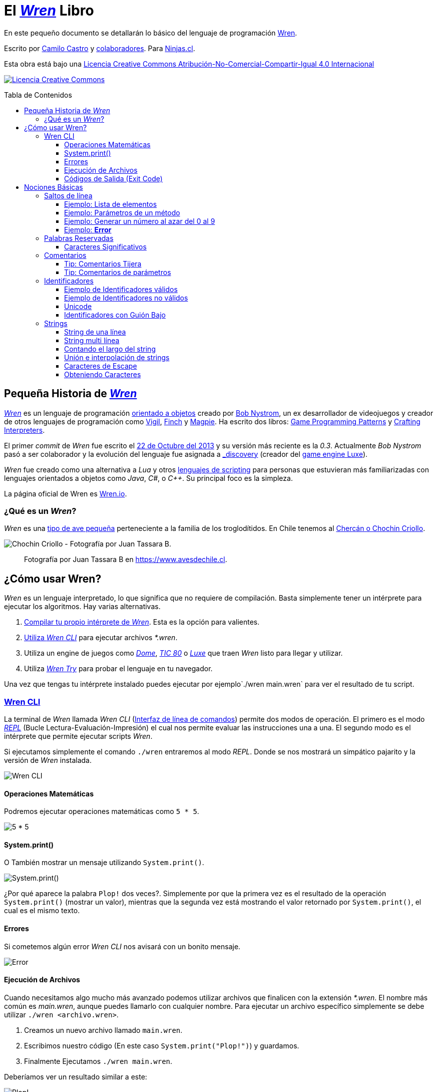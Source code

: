 :toc: macro
:toc-title: Tabla de Contenidos
:toclevels: 3

# El https://github.com/wren-lang/wren[_Wren]_ Libro

En este pequeño documento se detallarán lo básico del lenguaje de programación http://wren.io[Wren]. 

Escrito por https://ninjas.cl[Camilo Castro] y https://github.com/ninjascl/wren-adventures/graphs/contributors[colaboradores]. Para https://ninjas.cl[Ninjas.cl].

Esta obra está bajo una http://creativecommons.org/licenses/by-nc-sa/4.0/[Licencia Creative Commons Atribución-No-Comercial-Compartir-Igual 4.0 Internacional]

http://creativecommons.org/licenses/by-nc-sa/4.0/[image:https://i.creativecommons.org/l/by-nc-sa/4.0/88x31.png[Licencia Creative Commons]]

toc::[]

## Pequeña Historia de https://github.com/wren-lang/wren[_Wren]_

https://github.com/wren-lang/wren[_Wren]_ es un lenguaje de programación https://es.wikipedia.org/wiki/Programaci%C3%B3n_orientada_a_objetos[orientado a objetos] creado por http://journal.stuffwithstuff.com/[Bob Nystrom], un ex desarrollador de videojuegos y creador de otros lenguajes de programación como https://github.com/munificent/vigil[Vigil], http://finch.stuffwithstuff.com/[Finch] y http://magpie-lang.org/[Magpie]. Ha escrito dos libros: http://gameprogrammingpatterns.com/[Game Programming Patterns] y http://craftinginterpreters.com/[Crafting Interpreters]. 

El primer _commit_ de _Wren_ fue escrito el https://github.com/wren-lang/wren/tree/2f6a6889f1b4a1ba86aeb169e7398704b1ee04c0[22 de Octubre del 2013] y su versión más reciente es la _0.3_. Actualmente _Bob Nystrom_ pasó a ser colaborador y la evolución del lenguaje fue asignada a https://github.com/underscorediscovery[_discovery] (creador del https://luxeengine.com[game engine Luxe]).

_Wren_ fue creado como una alternativa a _Lua_ y otros https://en.wikipedia.org/wiki/Scripting_language[lenguajes de scripting] para personas que estuvieran más familiarizadas con lenguajes orientados a objetos como _Java_, _C#_, o _C++_. Su principal foco es la simpleza.

La página oficial de Wren es http://wren.io[Wren.io].

### ¿Qué es un _Wren_?

_Wren_ es una https://es.wikipedia.org/wiki/Troglodytidae[tipo de ave pequeña] perteneciente a la familia de los troglodítidos. En Chile tenemos al https://www.avesdechile.cl/074.htm[Chercán o Chochin Criollo].

image:https://user-images.githubusercontent.com/292738/77261969-2240d580-6c71-11ea-93d0-4341e82c2f92.png[Chochin Criollo - Fotografía por Juan Tassara B.]

> Fotografía por Juan Tassara B en https://www.avesdechile.cl.


## ¿Cómo usar Wren?

_Wren_ es un lenguaje interpretado, lo que significa que no requiere de compilación. Basta simplemente tener un intérprete para ejecutar los algoritmos. Hay varias alternativas.

1. https://github.com/wren-lang/wren[Compilar tu propio intérprete de _Wren_]. Esta es la opción para valientes.

2. https://github.com/wren-lang/wren-cli/releases[Utiliza _Wren CLI_] para ejecutar archivos _*.wren_.

3. Utiliza un engine de juegos como https://domeengine.com/[_Dome_], https://tic.computer[_TIC 80_] o https://luxeengine.com/alpha/[_Luxe_] que traen _Wren_ listo para llegar y utilizar.

4. Utiliza https://wren.io/try/[_Wren Try_] para probar el lenguaje en tu navegador.

Una vez que tengas tu intérprete instalado puedes ejecutar por ejemplo`./wren main.wren` para ver el resultado de tu script.

### https://github.com/wren-lang/wren-cli[Wren CLI]

La terminal de _Wren_ llamada _Wren CLI_ (https://es.wikipedia.org/wiki/Interfaz_de_l%C3%ADnea_de_comandos[Interfaz de línea de comandos]) permite dos modos de operación. El primero es el modo https://es.wikipedia.org/wiki/REPL[_REPL_] (Bucle Lectura-Evaluación-Impresión) el cual nos permite evaluar las instrucciones una a una. El segundo modo es el intérprete que permite ejecutar scripts _Wren_.

Si ejecutamos simplemente el comando `./wren` entraremos al modo _REPL_. Donde se nos mostrará un simpático pajarito y la versión de _Wren_ instalada.

image:https://user-images.githubusercontent.com/292738/77837383-22444800-713f-11ea-8db4-3f404faabc10.png[Wren CLI]

#### Operaciones Matemáticas

Podremos ejecutar operaciones matemáticas como `5 * 5`.

image:https://user-images.githubusercontent.com/292738/77837948-7ce0a280-7145-11ea-8b43-3f91f7491b35.png[5 * 5]

#### System.print()

O También mostrar un mensaje utilizando `System.print()`.

image:https://user-images.githubusercontent.com/292738/77837982-d517a480-7145-11ea-86f4-7a24e5ecc628.png[System.print()]

¿Por qué aparece la palabra `Plop!` dos veces?. Simplemente por que la primera vez es el resultado de la operación `System.print()` (mostrar un valor), mientras que la segunda vez está mostrando el valor retornado por `System.print()`, el cual es el mismo texto.

#### Errores

Si cometemos algún error _Wren CLI_ nos avisará con un bonito mensaje.

image:https://user-images.githubusercontent.com/292738/77838174-c4682e00-7147-11ea-9e82-ffd2dc4dd1f9.png[Error]

#### Ejecución de Archivos

Cuando necesitamos algo mucho más avanzado podemos utilizar archivos que finalicen con la extensión _*.wren_. El nombre más común es _main.wren_, aunque puedes llamarlo con cualquier nombre. Para ejecutar un archivo específico simplemente se debe utilizar `./wren <archivo.wren>`.

1. Creamos un nuevo archivo llamado `main.wren`.
2. Escribimos nuestro código (En este caso `System.print("Plop!")`) y guardamos.
3. Finalmente Ejecutamos `./wren main.wren`.

Deberíamos ver un resultado similar a este:

image:https://user-images.githubusercontent.com/292738/77839010-7c4d0980-714f-11ea-90df-4330a821d207.png[Plop!]

Notar como solamente aparece una vez "Plop!", ya que no estamos en modalidad _REPL_.

#### Códigos de Salida (Exit Code)

Cada vez que un programa termina su ejecución devuelve un código numérico para indicar si terminó exitosamente o tuvo un algún tipo de error mientras se ejecutaba.

La convención tradicional es considerar el código cero (0) como éxito y cualquier otro número como error. No hay un estándar definido para la asignación de números de error. _Wren_ se basa levemente en los códigos utilizados por el sistema operativo https://github.com/openbsd/src/blob/master/include/sysexits.h[_BSD_].

Actualmente no puedes elegir el código de error. _Wren_ automáticamente asignará el código que mejor se ajuste a la situación. Por ejemplo si utilizar la instrucción para terminar la ejecución del programa `Fiber.abort("Mensaje de Error")` el código asignado sera de 70 (error interno del software).

La siguiente es una tabla con los códigos de BSD más algunos otros adicionales.


```
0 - Fin del programa exitoso
1 - Error desconocido
2 - (grep) Uso incorrecto del comando | (bash) Error de entrada/salida
64 - Uso incorrecto del comando
65 - Error de formato de datos
66 - Sin acceso a la entrada
67 - Dirección desconocida
68 - Nombre de dominio (host name) desconocido
69 - Servicio no disponible
70 - Error interno del software
71 - Error de sistema
72 - Archivo crítico del sistema no encontrado
73 - Imposible de crear archivo de salida
74 - Error de entrada/salida
75 - Falla temporal
76 - Error remoto en protocolo
77 - Permiso denegado
78 - Error de configuración
126 - Comando encontrado, pero no es ejecutable
127 - Comando no encontrado
128 - Código de salida no válido
128   Error fatal terminado por kill -9 
140 - Comando terminado por Ctrl-C
141 - Comando terminado por Ctrl-D
255 - Código de salida fuera de rango
```

Puedes verificar el código numérico de salida utilizando el siguiente comando (bash)

`./wren main.wren | echo "Exit code ${PIPESTATUS[0]}"`

image:https://user-images.githubusercontent.com/292738/77839414-d9968a00-7152-11ea-9bd3-b42ff06a4d1a.png[Exit Code 0]

## Nociones Básicas

### Saltos de línea

_Wren_ utiliza los saltos de línea (`\n`), por lo que no es necesario utilizar el punto y coma (`;`) para separar instrucciones. Sin embargo omite los saltos de línea si la instrucción espera más información para ser válida.

#### Ejemplo: Lista de elementos

```js
var animales = [
  "perro",
  "gato",
  "condor",
  "huemul"
]
```

#### Ejemplo: Parámetros de un método

```js
 MiClase.metodo(
       parametro1,
       parametro2,
       parametro3
 )
```

#### Ejemplo: Generar un número al azar del 0 al 9

Al considerar los saltos de línea significativos, 
provoca un comportamiento inusual al momento de llamar métodos.

> Los números pseudo aleatorios son generados utilizando
la clase Random. Para generar un número del 0 al 9 se necesita utilizar 10, ya que el número máximo utilizado no está incluido dentro de la secuencia.

Instrucción en una sola línea.

```js
Random.new().int(10)
```

Esto no es válido en _Wren_ (Pero si es válido en la mayoría de los lenguajes de programación).

```js
Random
.new()
.int(10)
```

Para ser válido necesitamos poner un punto al final de la línea.

```js
Random.
new().
int(10)
```

Este comportamiento inusual espera ser reparado en la versión `0.4`.

#### Ejemplo: *Error*

La siguiente línea arroja error debido a que no tiene un salto de línea o una operación.

```js
Random.new().int(10) Random.new().int(10)
```

### Palabras Reservadas

_Wren_ es un lenguaje simple y pequeño. Sus palabras reservadas son las siguientes:

```js
break class construct else false for foreign if import 
in is null return static super this true var while
```

#### Caracteres Significativos

- Caracteres comunes (`+ - * / % < > = ! ( ) [ ] | . " { } , & ^ ? : ~ _`)
- Retorno de carro (`\n`)

### Comentarios

Los comentarios utilizan la misma sintaxis que el https://es.wikipedia.org/wiki/C_(lenguaje_de_programaci%C3%B3n)[`Lenguaje de Programación C`].

Los símbolos son los siguientes: `/* */` (multi línea) y `//` (línea única).

```

// Comentario de una sola línea

/*
Este comentario 
tiene múltiples
líneas
*/
```

Se pueden anidar los comentarios. útil para comentar código que ya tenga comentarios.

```
/*
Este comentario 
tiene múltiples
líneas.
  /* También puedes incluir comentarios, 
  dentro de comentarios multi línea. 
  */
*/
```

#### Tip: Comentarios Tijera

Puedes combinar los comentarios de una sola línea con los de múltiples líneas para
comentar/descomentar rápidamente secciones de código. Se llaman comentarios tijera
por que pueden "cortar" un código para no ser ejecutado.

```js
// /*
   codigo()
// */
```

Al eliminar el comentario de la primera línea, el código será comentado. De esta forma rápidamente
puedes activar o desactivar secciones de código.

```js
/*
   codigo()
// */
```

Puede aún ser más simplificado de esta forma

```js
//*
   codigo()
// */
```

Si se elimina el primer `/` el código será comentado. Por lo que se ahorra un par de movimientos al realizar el comentario.

```js
/*
   codigo()
// */
```
#### Tip: Comentarios de parámetros

En _Wren_ no es posible llamar a los parámetros por su nombre. Por lo que si utilizas una función
con algunos parámetros, puede ser útil comentarlos.

```js
circulo(/* x */ 10, /* y */ 20, /* radio */ 10)
```

### Identificadores

Similar al _Lenguaje C_, para los indentificadores (nombres de variables, clases, metodos, funciones) se pueden utilizar los caracteres de la http://www.asciitable.com/[lista `ascii`] y comenzar con un caracter alfabético o guión bajo. Los identificadores en _Wren_ diferencian entre mayúsculas y minúsculas. Solo se permiten letras (`A - Z`, `a - z`), números (`0 - 9`) y guión bajo (`_`). No se permiten espacios o comenzar con un número.

#### Ejemplo de Identificadores válidos

```js
hola 
camelCase 
PascalCase 
_under_score 
abc123 
TODAS_MAYUSCULAS
```

#### Ejemplo de Identificadores no válidos

```
13hola 
mi-variable
$miVariable 
mi variable
ñandú
👨miMetodo
Mi👩clase
```

#### Unicode

No están permitidos caracteres https://es.wikipedia.org/wiki/UTF-8[UTF-8] como la `Ñ` o los emojis en los identificadores. Sin embargo las `Strings` las soportan en su contenido sin problemas. Hay lenguajes como https://swift.org/[_Swift_] o https://www.emojicode.org/[Emoji Code] que si soportan identificadores con emojis, aunque la utilidad de esta práctica es debatible.

Ejemplo de EmojiCode

```
🏁 🍇
  😀 🔤Hello World!🔤❗️
🍉
```

#### Identificadores con Guión Bajo

Un caso especial es para los identificadores con guión bajo como `_color` (un guión bajo al principio) y `__sabor` (dos guiones bajos al principio). Con un guión bajo indica que es una propiedad de instancia, mientras que con dos guiones bajos indican que es una propiedad de clase. Más detalles en la sección de Clases.

### http://wren.io/modules/core/string.html:[Strings]

Las cadenas de caracteres son delimitadas por las comillas dobles (`"`). Pueden ser de una sola línea o multi línea. En el caso de ser multi línea, estas conservarán todos los caracteres de espacio y salto de línea contenidos en el _string_. El caracter de comilla simple (`'`) no es significativo para _Wren_.

Las strings pueden contener caracteres unicode en http://utf8everywhere.org/[UTF-8], como también caracteres no válidos para _UTF-8_. 

Además son inmutables. El string *"porotos"* no podrá ser modificado (cambiando sus caracteres) luego de su creación.

Un string puede contener los siguientes valores:

- Una cadena de texto compuesto por una secuencia de puntos de código textuales (textual code point).
- Una cadena iterable compuesta por una secuencia de puntos de código numérico (numeric code point).
- Un arreglo simple de bytes indexeables.


#### String de una línea

```js
"Solo es necesario comillas dobles"
```

#### String multi línea

_Wren_ permite string multi líneas utilizando el mismo caracter de comillas dobles (`"`) de las strings de una sola línea. 

```js
"
 Todo esto es una string multi línea
 Wren esperará hasta que aparezca 
 la siguiente comilla doble.
 Los strings multi línea en Wren guardan tanto espacios como saltos de línea en su interior.
 (no son omitidos).
"
```

#### Contando el largo del string

Si utilizamos la propiedad `count` podremos obtener el largo de un string.

Por ejemplo `"hola".count` devolverá `4`. Hay que tener cuidado con los caracteres unicode (emojis), ya que el largo dependerá de lo que se esté contando. _Wren_ cuenta los puntos de código (code point) unicode, por que todos los strings están bajo _UTF-8_ (similar al comportamiento de https://www.ruby-lang.org/en/[_Ruby_] y https://www.python.org/[_Python 3_]).

```js

System.print("a".count) // Retorna 1.
System.print("a".bytes.count) // Retorna 1 (Parte de la tabla ASCII original).

System.print("ñ".count) // Retorna 1.
System.print("ñ".bytes.count) // Retorna 2.

System.print("👹".count) // Retorna 1.
System.print("👹".bytes.count) // Retorna 4.

System.print("👨‍👩‍👧‍👦".count) // Retorna 7 al contar la unidades de código de Unicode
System.print("👨‍👩‍👧‍👦".bytes.count) // Retorna 25 al contar los bytes UTF-8
```

`System.print("👨‍👩‍👧‍👦".count)` retorna 7 por que se está contando las unidades de código de unicode, es decir, el emoji 👨‍👩‍👧‍👦 está formado por los siguientes caracteres : 👨 + caracter de unión de ancho cero + 👩 + caracter de unión de ancho cero + 👧 + caracter de unión de ancho cero + 👦.

`System.print("👨‍👩‍👧‍👦".bytes.count)` retorna 25 por que está contando los bytes necesarios para almacenar estos caracteres. bytes es una secuencia de caracteres en C, lo que permite utilizar los Strings para almacenar información en binario.

Hay dos formas de contar adicionales que _Wren_ no soporta. La primera es contar por unidades de código _UTF-16_ y la otra es considerar los emojis compuestos como una unidad.

El string "👨‍👩‍👧‍👦" debería ser de largo 11 para la codificación _UTF-16_. Mientras que debería ser de largo 1 si lo consideramos como un caracter singular (lo que percibe el usuario). Según los amigos de http://utf8everywhere.org/[UTF-8 Everywhere] contar de estas formas es poco productivo, ya que lo que importa es realmente los code units (unidades de código) _UTF-8_ que se tiene al escribir un string. Por lo que _Wren_ tiene un comportamiento adecuado. De todas formas ese tipo de conversiones y conteo podría programarse con códigos externos a _Wren_. Más detalles en el https://www.unicode.org/glossary/[Glosario Unicode].

#### Unión e interpolación de strings

Si deseamos unir varios strings o incluir datos dentro de ellos podemos utilizar las siguientes operaciones: `+` y `%()`.

- `"Hola" + "Mundo"`: Crea un nuevo string con la unión de `Hola` y `Mundo`. Entregará `HolaMundo`. Es necesario que ambos objetos sean strings. Por ejemplo si se utiliza `"Hola" + 1` entregará un error similar a `Runtime error: Right operand must be a string.`. Para poder unirlos tendremos que utiliza el método getter `toString` del número. `"Hola" + 1.toString`, retornando `Hola1`. 

El método `toString` es parte de la clase http://wren.io/modules/core/object.html:[`Object`] la cual es la padre de todos los tipos de datos en _Wren_. Tanto números, booleanos, strings y listas son objetos que heredan de esta clase.

- `"Hola %(mundo)"`: Crea un string con la frase `Hola` y el contenido de la variable `mundo`.

La operación `%()` permite incluir cualquier instrucción _Wren_ válida, la cual finalmente ejecutará el método `toString` para ser incluido en la cadena de caracteres. Esto incluso permite tener interpolaciones anidadas, pero eso se vuelve poco legible rápidamente.

```js
System.print("La respuesta es %(20 * 2 + 2).")
```

> La respuesta es 42.


#### Caracteres de Escape

Muchas veces se necesitan escribir caracteres especiales en un string. Por ejemplo si quisieramos escribir `"Hola Mundo"` incluyendo las comillas, tendríamos que escribilo de esta forma `"\"Hola Mundo\""`. Esto incluirá los caracteres de comillas dobles en la frase.

```js
"\0" // byte NUL (Nulo) : 0.
"\"" // Comillas dobles.
"\\" // Barra invertida.
"\%" // Signo porcentaje.
"\a" // Sonido de alarma.
"\b" // Retroceso.
"\f" // Alimentación de formularios.
"\n" // Salto de línea.
"\r" // Retorno de carro.
"\t" // Tab.
"\v" // Tab vertical.
```

Para indicar caracteres especiales podemos utilizar `\u` (unicode para letras disponibles en los idiomas humanos), `\U` (unicode para letras especiales como emoji) y `\x` (bytes sin codificar).

- `System.print("\u0041\u0b83\u00DE")` = AஃÞ
- `System.print("\U0001F64A\U0001F680")` = 🙊🚀
- `System.print("\x48\x69\x2e")` = Hi.

#### Obteniendo Caracteres

